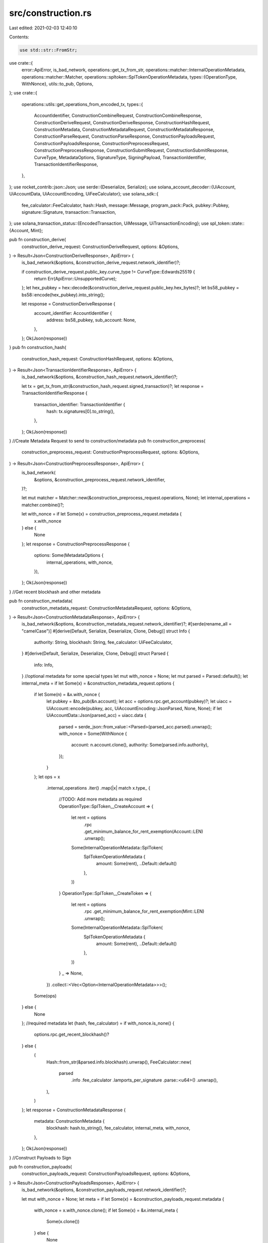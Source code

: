 src/construction.rs
===================

Last edited: 2021-02-03 12:40:10

Contents:

.. code-block:: rs

    use std::str::FromStr;

use crate::{
    error::ApiError,
    is_bad_network,
    operations::get_tx_from_str,
    operations::matcher::InternalOperationMetadata,
    operations::matcher::Matcher,
    operations::spltoken::SplTokenOperationMetadata,
    types::{OperationType, WithNonce},
    utils::to_pub,
    Options,
};
use crate::{
    operations::utils::get_operations_from_encoded_tx,
    types::{
        AccountIdentifier, ConstructionCombineRequest, ConstructionCombineResponse,
        ConstructionDeriveRequest, ConstructionDeriveResponse, ConstructionHashRequest,
        ConstructionMetadata, ConstructionMetadataRequest, ConstructionMetadataResponse,
        ConstructionParseRequest, ConstructionParseResponse, ConstructionPayloadsRequest,
        ConstructionPayloadsResponse, ConstructionPreprocessRequest,
        ConstructionPreprocessResponse, ConstructionSubmitRequest, ConstructionSubmitResponse,
        CurveType, MetadataOptions, SignatureType, SigningPayload, TransactionIdentifier,
        TransactionIdentifierResponse,
    },
};
use rocket_contrib::json::Json;
use serde::{Deserialize, Serialize};
use solana_account_decoder::{UiAccount, UiAccountData, UiAccountEncoding, UiFeeCalculator};
use solana_sdk::{
    fee_calculator::FeeCalculator, hash::Hash, message::Message, program_pack::Pack,
    pubkey::Pubkey, signature::Signature, transaction::Transaction,
};
use solana_transaction_status::{EncodedTransaction, UiMessage, UiTransactionEncoding};
use spl_token::state::{Account, Mint};

pub fn construction_derive(
    construction_derive_request: ConstructionDeriveRequest,
    options: &Options,
) -> Result<Json<ConstructionDeriveResponse>, ApiError> {
    is_bad_network(&options, &construction_derive_request.network_identifier)?;

    if construction_derive_request.public_key.curve_type != CurveType::Edwards25519 {
        return Err(ApiError::UnsupportedCurve);
    };
    let hex_pubkey = hex::decode(&construction_derive_request.public_key.hex_bytes)?;
    let bs58_pubkey = bs58::encode(hex_pubkey).into_string();

    let response = ConstructionDeriveResponse {
        account_identifier: AccountIdentifier {
            address: bs58_pubkey,
            sub_account: None,
        },
    };
    Ok(Json(response))
}
pub fn construction_hash(
    construction_hash_request: ConstructionHashRequest,
    options: &Options,
) -> Result<Json<TransactionIdentifierResponse>, ApiError> {
    is_bad_network(&options, &construction_hash_request.network_identifier)?;

    let tx = get_tx_from_str(&construction_hash_request.signed_transaction)?;
    let response = TransactionIdentifierResponse {
        transaction_identifier: TransactionIdentifier {
            hash: tx.signatures[0].to_string(),
        },
    };
    Ok(Json(response))
}
//Create Metadata Request to send to construction/metadata
pub fn construction_preprocess(
    construction_preprocess_request: ConstructionPreprocessRequest,
    options: &Options,
) -> Result<Json<ConstructionPreprocessResponse>, ApiError> {
    is_bad_network(
        &options,
        &construction_preprocess_request.network_identifier,
    )?;

    let mut matcher = Matcher::new(&construction_preprocess_request.operations, None);
    let internal_operations = matcher.combine()?;

    let with_nonce = if let Some(x) = construction_preprocess_request.metadata {
        x.with_nonce
    } else {
        None
    };
    let response = ConstructionPreprocessResponse {
        options: Some(MetadataOptions {
            internal_operations,
            with_nonce,
        }),
    };
    Ok(Json(response))
}
//Get recent blockhash and other metadata

pub fn construction_metadata(
    construction_metadata_request: ConstructionMetadataRequest,
    options: &Options,
) -> Result<Json<ConstructionMetadataResponse>, ApiError> {
    is_bad_network(&options, &construction_metadata_request.network_identifier)?;
    #[serde(rename_all = "camelCase")]
    #[derive(Default, Serialize, Deserialize, Clone, Debug)]
    struct Info {
        authority: String,
        blockhash: String,
        fee_calculator: UiFeeCalculator,
    }
    #[derive(Default, Serialize, Deserialize, Clone, Debug)]
    struct Parsed {
        info: Info,
    }
    //optional metadata for some special types
    let mut with_nonce = None;
    let mut parsed = Parsed::default();
    let internal_meta = if let Some(x) = &construction_metadata_request.options {
        if let Some(n) = &x.with_nonce {
            let pubkey = &to_pub(&n.account);
            let acc = options.rpc.get_account(pubkey)?;
            let uiacc = UiAccount::encode(pubkey, acc, UiAccountEncoding::JsonParsed, None, None);
            if let UiAccountData::Json(parsed_acc) = uiacc.data {
                parsed = serde_json::from_value::<Parsed>(parsed_acc.parsed).unwrap();
                with_nonce = Some(WithNonce {
                    account: n.account.clone(),
                    authority: Some(parsed.info.authority),
                });
            }
        };
        let ops = x
            .internal_operations
            .iter()
            .map(|x| match x.type_ {
                //TODO: Add more metadata as required
                OperationType::SplToken__CreateAccount => {
                    let rent = options
                        .rpc
                        .get_minimum_balance_for_rent_exemption(Account::LEN)
                        .unwrap();
                    Some(InternalOperationMetadata::SplToken(
                        SplTokenOperationMetadata {
                            amount: Some(rent),
                            ..Default::default()
                        },
                    ))
                }
                OperationType::SplToken__CreateToken => {
                    let rent = options
                        .rpc
                        .get_minimum_balance_for_rent_exemption(Mint::LEN)
                        .unwrap();
                    Some(InternalOperationMetadata::SplToken(
                        SplTokenOperationMetadata {
                            amount: Some(rent),
                            ..Default::default()
                        },
                    ))
                }
                _ => None,
            })
            .collect::<Vec<Option<InternalOperationMetadata>>>();
        Some(ops)
    } else {
        None
    };
    //required metadata
    let (hash, fee_calculator) = if with_nonce.is_none() {
        options.rpc.get_recent_blockhash()?
    } else {
        (
            Hash::from_str(&parsed.info.blockhash).unwrap(),
            FeeCalculator::new(
                parsed
                    .info
                    .fee_calculator
                    .lamports_per_signature
                    .parse::<u64>()
                    .unwrap(),
            ),
        )
    };
    let response = ConstructionMetadataResponse {
        metadata: ConstructionMetadata {
            blockhash: hash.to_string(),
            fee_calculator,
            internal_meta,
            with_nonce,
        },
    };
    Ok(Json(response))
}
//Construct Payloads to Sign

pub fn construction_payloads(
    construction_payloads_request: ConstructionPayloadsRequest,
    options: &Options,
) -> Result<Json<ConstructionPayloadsResponse>, ApiError> {
    is_bad_network(&options, &construction_payloads_request.network_identifier)?;

    let mut with_nonce = None;
    let meta = if let Some(x) = &construction_payloads_request.metadata {
        with_nonce = x.with_nonce.clone();
        if let Some(x) = &x.internal_meta {
            Some(x.clone())
        } else {
            None
        }
    } else {
        None
    };
    let mut matcher = Matcher::new(&construction_payloads_request.operations, meta);
    let instructions = matcher.to_instructions()?;
    let mut fee_payer = None;
    let mut fee_payer_pub = None;
    instructions.iter().for_each(|x| {
        if let Some(y) = x.accounts.iter().find(|a| a.is_signer) {
            fee_payer_pub = Some(y.pubkey.clone());
        }
    });
    if let Some(x) = &fee_payer_pub {
        fee_payer = Some(x);
    };

    let msg = if let Some(x) = with_nonce {
        Message::new_with_nonce(
            instructions,
            fee_payer,
            &to_pub(&x.account),
            &to_pub(&x.authority.unwrap()),
        )
    } else {
        Message::new(&instructions, fee_payer)
    };
    let mut tx = Transaction::new_unsigned(msg);
    //recent_blockhash is required as metadata
    if let Some(x) = &construction_payloads_request.metadata {
        let h = bs58::decode(&x.blockhash).into_vec().unwrap();
        tx.message.recent_blockhash = Hash::new(&h);
    } else {
        return Err(ApiError::BadTransactionPayload);
    }

    let v = bincode::serialize(&tx);
    if v.is_err() {
        return Err(ApiError::BadTransactionPayload);
    }
    let unsigned_transaction = bs58::encode(v.unwrap()).into_string();
    let to_be_signed = hex::encode(tx.message.serialize());
    let signing_payloads = tx
        .message
        .account_keys
        .iter()
        .enumerate()
        .map(|(i, pubk)| {
            if tx.message.is_signer(i) {
                Some(SigningPayload {
                    account_identifier: Some(AccountIdentifier {
                        address: bs58::encode(pubk.to_bytes()).into_string(),
                        sub_account: None,
                    }),
                    hex_bytes: to_be_signed.clone(),
                    signature_type: Some(SignatureType::Ed25519),
                })
            } else {
                None
            }
        })
        .take_while(|e| e.is_some())
        .collect::<Vec<Option<SigningPayload>>>();

    let response = ConstructionPayloadsResponse {
        unsigned_transaction,
        payloads: signing_payloads,
    };
    Ok(Json(response))
}

//Parse Unsigned Transaction to to Confirm Correctness

pub fn construction_parse(
    construction_parse_request: ConstructionParseRequest,
    options: &Options,
) -> Result<Json<ConstructionParseResponse>, ApiError> {
    is_bad_network(&options, &construction_parse_request.network_identifier)?;

    let tx = get_tx_from_str(&construction_parse_request.transaction)?;
    let encoded_tx = EncodedTransaction::encode(tx, UiTransactionEncoding::JsonParsed);
    let mut signers: Vec<AccountIdentifier> = vec![];
    if construction_parse_request.signed {
        if let EncodedTransaction::Json(t) = &encoded_tx {
            if let UiMessage::Parsed(m) = &t.message {
                m.account_keys.iter().for_each(|x| {
                    if x.signer == true {
                        signers.push(AccountIdentifier {
                            address: x.pubkey.to_string(),
                            sub_account: None,
                        });
                    }
                });
            }
        }
    }
    let account_identifier_signers = if signers.len() == 0 {
        None
    } else {
        Some(signers)
    };
    let (operations, _) = get_operations_from_encoded_tx(&encoded_tx, None);
    let response = ConstructionParseResponse {
        operations: operations,
        account_identifier_signers,
    };
    Ok(Json(response))
}

//combine sign

pub fn construction_combine(
    construction_combine_request: ConstructionCombineRequest,
    options: &Options,
) -> Result<Json<ConstructionCombineResponse>, ApiError> {
    is_bad_network(&options, &construction_combine_request.network_identifier)?;

    let mut tx = get_tx_from_str(&construction_combine_request.unsigned_transaction)?;
    let pubkeys = construction_combine_request
        .signatures
        .iter()
        .map(|x| {
            let p = hex::decode(&x.public_key.hex_bytes).unwrap();
            Pubkey::new(&p)
        })
        .collect::<Vec<Pubkey>>();
    let positions = tx
        .get_signing_keypair_positions(pubkeys.as_slice())
        .unwrap();
    for i in 0..positions.len() {
        tx.signatures[positions[i].unwrap()] = Signature::new(&hex::decode(
            &construction_combine_request.signatures[i].hex_bytes,
        )?);
    }
    let v = bincode::serialize(&tx);
    if v.is_err() {
        return Err(ApiError::BadTransactionPayload);
    }
    let response = ConstructionCombineResponse {
        signed_transaction: bs58::encode(v.unwrap()).into_string(),
    };
    Ok(Json(response))
}

//broadcast signed tx

pub fn construction_submit(
    construction_submit_request: ConstructionSubmitRequest,
    options: &Options,
) -> Result<Json<ConstructionSubmitResponse>, ApiError> {
    is_bad_network(&options, &construction_submit_request.network_identifier)?;
    let tx = get_tx_from_str(&construction_submit_request.signed_transaction)?;
    let signatureres = options.rpc.send_transaction(&tx);
    let signature = signatureres?;

    let response = ConstructionSubmitResponse {
        transaction_identifier: TransactionIdentifier {
            hash: signature.to_string(),
        },
    };
    Ok(Json(response))
}
#[cfg(test)]
mod tests {
    use std::{thread, time::Duration};

    use ed25519_dalek::*;
    use serde_json::json;

    use crate::{consts, create_rpc_client, types::*};

    //live debug tests on devnet
    //TODO: remove hardcoded keys

    use super::*;

    fn source() -> String {
        "HJGPMwVuqrbm7BDMeA3shLkqdHUru337fgytM7HzqTnH".to_string()
    }
    fn dest() -> String {
        "CgVKbBwogjaqtGtPLkMBSkhwtkTMLVdSdHM5cWzyxT5n".to_string()
    }

    fn main_account_keypair() -> Keypair {
        let privkey =
            hex::decode("cb1a134c296fbf309d78fe9378c18bc129e5045fbe92d2ad8577ccc84689d4ef")
                .unwrap();
        let public =
            hex::decode("f22742d48ce6eeb0c062237b04a5b7f57bfeb8803e9287cd8a112320860e307a")
                .unwrap();

        let secret = ed25519_dalek::SecretKey::from_bytes(&privkey).unwrap();
        let pubkey = ed25519_dalek::PublicKey::from_bytes(&public).unwrap();
        let keypair = ed25519_dalek::Keypair {
            secret: secret,
            public: pubkey,
        };
        keypair
    }

    #[test]
    #[ignore]
    fn test_token_bulk() {
        let (k, p) = new_throwaway_signer();
        let (k2, p2) = new_throwaway_signer();

        let parsed = constructions_pipe(
            vec![
                Operation {
                    operation_identifier: OperationIdentifier {
                        index: 0,
                        network_index: None,
                    },
                    related_operations: None,
                    status: None,
                    account: None,
                    amount: None,
                    type_: OperationType::SplToken__CreateToken,
                    metadata: Some(json!({
                        "mint": p.to_string(),
                        "source": source()
                    })),
                },
                Operation {
                    operation_identifier: OperationIdentifier {
                        index: 1,
                        network_index: None,
                    },
                    related_operations: None,
                    status: None,
                    account: None,
                    amount: None,
                    type_: OperationType::SplToken__CreateAccount,
                    metadata: Some(json!({
                        "mint": p.to_string(),
                        "source": source(),
                        "destination": p2.to_string(),
                    })),
                },
                Operation {
                    operation_identifier: OperationIdentifier {
                        index: 2,
                        network_index: None,
                    },
                    related_operations: None,
                    status: None,
                    account: None,
                    amount: None,
                    type_: OperationType::SplToken__MintTo,
                    metadata: Some(json!({
                        "mint": p.to_string(),
                        "source": p2.to_string(),
                        "authority": source(),
                        "amount": 1000,
                    })),
                },
            ],
            vec![&main_account_keypair(), &k, &k2],
            None,
        );
    }
    #[test]
    #[ignore]
    fn test_construction_transfer() {
        let parsed = constructions_pipe(
            vec![
                Operation {
                    operation_identifier: OperationIdentifier {
                        index: 0,
                        network_index: None,
                    },
                    related_operations: None,
                    status: None,
                    account: None,
                    amount: None,
                    type_: OperationType::System__Transfer,
                    metadata: Some(json!({
                        "source": source(),
                        "destination": dest(),
                        "lamports": 10000,
                    })),
                },
                Operation {
                    operation_identifier: OperationIdentifier {
                        index: 1,
                        network_index: None,
                    },
                    related_operations: None,
                    status: None,
                    account: None,
                    amount: None,
                    type_: OperationType::System__Transfer,
                    metadata: Some(json!({
                        "source": source(),
                        "destination": dest(),
                        "lamports": 10000,
                    })),
                },
            ],
            vec![&main_account_keypair()],
            None,
        );
    }
    #[test]
    #[ignore]
    fn test_token_transfer_rosetta_style() {
        let rpc = create_rpc_client("https://devnet.solana.com".to_string());
        let parsed = constructions_pipe(
            vec![
                Operation {
                    operation_identifier: OperationIdentifier {
                        index: 10,
                        network_index: None,
                    },
                    related_operations: None,
                    status: None,
                    account: Some(AccountIdentifier {
                        address: "95Dq3sXa3omVjiyxBSD6UMrzPYdmyu6CFCw5wS4rhqgV".to_string(),
                        sub_account: None,
                    }),
                    amount: Some(Amount {
                        value: "-0.01".to_string(),
                        currency: Currency {
                            symbol: "3fJRYbtSYZo9SYhwgUBn2zjG98ASy3kuUEnZeHJXqREr".to_string(),
                            decimals: 2,
                            metadata: None,
                        },
                    }),
                    type_: OperationType::SplToken__Transfer,
                    metadata: Some(json!({
                        "authority": source(),
                    })),
                },
                Operation {
                    operation_identifier: OperationIdentifier {
                        index: 11,
                        network_index: None,
                    },
                    related_operations: None,
                    status: None,
                    account: Some(AccountIdentifier {
                        address: "GyUjMMeZH3PVXp4tk5sR8LgnVaLTvCPipQ3dQY74k75L".to_string(),
                        sub_account: None,
                    }),
                    amount: Some(Amount {
                        value: "0.01".to_string(),
                        currency: Currency {
                            symbol: "3fJRYbtSYZo9SYhwgUBn2zjG98ASy3kuUEnZeHJXqREr".to_string(),
                            decimals: 2,
                            metadata: None,
                        },
                    }),
                    type_: OperationType::SplToken__Transfer,
                    metadata: Some(json!({
                        "authority": source(),
                    })),
                },
            ],
            vec![&main_account_keypair()],
            None,
        );
    }

    #[test]
    #[ignore]
    fn test_nonce_accounts() {
        let (k, p) = new_throwaway_signer();
        let parsed = constructions_pipe(
            vec![Operation {
                operation_identifier: OperationIdentifier {
                    index: 0,
                    network_index: None,
                },
                related_operations: None,
                status: None,
                account: None,
                amount: None,
                type_: OperationType::System__CreateNonceAccount,
                metadata: Some(json!({
                    "source": source(),
                    "destination": p.to_string()
                })),
            }],
            vec![&main_account_keypair(), &k],
            None,
        );
        thread::sleep(Duration::from_secs(20));
        let parsed = constructions_pipe(
            vec![Operation {
                operation_identifier: OperationIdentifier {
                    index: 1,
                    network_index: None,
                },
                related_operations: None,
                status: None,
                account: None,
                amount: None,
                type_: OperationType::System__Transfer,
                metadata: Some(json!({
                    "source": source(),
                    "destination": dest(),
                    "lamports": 1000,
                })),
            }],
            vec![&main_account_keypair()],
            Some(p.to_string()),
        );
        thread::sleep(Duration::from_secs(20));
        let parsed = constructions_pipe(
            vec![Operation {
                operation_identifier: OperationIdentifier {
                    index: 1,
                    network_index: None,
                },
                related_operations: None,
                status: None,
                account: None,
                amount: None,
                type_: OperationType::System__WithdrawFromNonce,
                metadata: Some(json!({
                    "source": p.to_string(),
                    "destination": source(),
                    "lamports": 1000,
                })),
            }],
            vec![&main_account_keypair(), &k],
            Some(p.to_string()),
        );
    }

    #[test]
    #[ignore]
    fn test_stake_accounts() {
        let (k, p) = new_throwaway_signer();
        let (k2, p2) = new_throwaway_signer();

        let parsed = constructions_pipe(
            vec![
                Operation {
                    operation_identifier: OperationIdentifier {
                        index: 1,
                        network_index: None,
                    },
                    related_operations: None,
                    status: None,
                    account: None,
                    amount: None,
                    type_: OperationType::Stake__CreateAccount,
                    metadata: Some(json!({
                        "source": source(),
                        "lamports": 1000000000,
                        "lockup": {
                            "epoch": 0,
                            "unix_timestamp": 0,
                            "custodian": source(),
                        },
                        "destination": p.to_string()
                    })),
                },
                Operation {
                    operation_identifier: OperationIdentifier {
                        index: 2,
                        network_index: None,
                    },
                    related_operations: None,
                    status: None,
                    account: None,
                    amount: None,
                    type_: OperationType::Stake__Delegate,
                    metadata: Some(json!({
                        "source": source(),
                        "destination": p.to_string(),
                        "vote_pubkey": "5MMCR4NbTZqjthjLGywmeT66iwE9J9f7kjtxzJjwfUx2".to_string()
                    })),
                },
                Operation {
                    operation_identifier: OperationIdentifier {
                        index: 3,
                        network_index: None,
                    },
                    related_operations: None,
                    status: None,
                    account: None,
                    amount: None,
                    type_: OperationType::Stake__Split,
                    metadata: Some(json!({
                        "source": p.to_string(),
                        "authority": source(),
                        "lamports": 500000000,
                        "destination": p2.to_string()
                    })),
                },
                Operation {
                    operation_identifier: OperationIdentifier {
                        index: 4,
                        network_index: None,
                    },
                    related_operations: None,
                    status: None,
                    account: None,
                    amount: None,
                    type_: OperationType::Stake__Merge,
                    metadata: Some(json!({
                        "source": p2.to_string(),
                        "authority": source(),
                        "destination": p.to_string()
                    })),
                },
                Operation {
                    operation_identifier: OperationIdentifier {
                        index: 5,
                        network_index: None,
                    },
                    related_operations: None,
                    status: None,
                    account: None,
                    amount: None,
                    type_: OperationType::Stake__SetLockup,
                    metadata: Some(json!({
                        "stake_pubkey": p.to_string(),
                        "source": source(),
                        "lockup": {
                            "epoch": 420,
                        }
                    })),
                },
                Operation {
                    operation_identifier: OperationIdentifier {
                        index: 5,
                        network_index: None,
                    },
                    related_operations: None,
                    status: None,
                    account: None,
                    amount: None,
                    type_: OperationType::Stake__Authorize,
                    metadata: Some(json!({
                        "staker": p2.to_string(),
                        "withdrawer": p2.to_string(),
                        "source": source(),
                        "stake_pubkey": p.to_string()
                    })),
                },
            ],
            vec![&main_account_keypair(), &k, &k2],
            None,
        );
    }
    #[test]
    #[ignore]
    fn stake_withdraw_deactivate() {
        let parsed = constructions_pipe(
            vec![
                /*
                Operation {
                    operation_identifier: OperationIdentifier {
                        index: 6,
                        network_index: None,
                    },
                    related_operations: None,
                    status: None,
                    account: None,
                    amount: None,
                    type_: OperationType::Stake__Deactivate,
                    metadata: Some(json!({
                        "source": source(),
                        "destination": "7pLKwSRmAR3pN3PkBnssm142Pg4Daj86WkWrnGC3Uh7h".to_string()
                    })),
                },*/
                Operation {
                    operation_identifier: OperationIdentifier {
                        index: 6,
                        network_index: None,
                    },
                    related_operations: None,
                    status: None,
                    account: None,
                    amount: None,
                    type_: OperationType::Stake__Withdraw,
                    metadata: Some(json!({
                        "source": "7pLKwSRmAR3pN3PkBnssm142Pg4Daj86WkWrnGC3Uh7h".to_string(),
                        "withdrawer": source(),
                        "destination": source(),
                        "lamports": 350000
                    })),
                },
            ],
            vec![&main_account_keypair()],
            None,
        );
    }

    #[test]
    #[ignore]
    fn stake_setlockup() {
        let parsed = constructions_pipe(
            vec![Operation {
                operation_identifier: OperationIdentifier {
                    index: 6,
                    network_index: None,
                },
                related_operations: None,
                status: None,
                account: None,
                amount: None,
                type_: OperationType::Stake__SetLockup,
                metadata: Some(json!({
                    "destination": "7pLKwSRmAR3pN3PkBnssm142Pg4Daj86WkWrnGC3Uh7h".to_string(),
                    "source": source(),
                    "lockup": {
                        "epoch": 0,
                        "unix_timestamp": 100,
                        "custodian": source(),
                    }
                })),
            }],
            vec![&main_account_keypair()],
            None,
        );
    }
    #[test]
    #[ignore]
    fn test_token_transfer() {
        let rpc = create_rpc_client("https://devnet.solana.com".to_string());
        let parsed = constructions_pipe(
            vec![Operation {
                operation_identifier: OperationIdentifier {
                    index: 0,
                    network_index: None,
                },
                related_operations: None,
                status: None,
                account: None,
                amount: None,
                type_: OperationType::SplToken__Transfer,
                metadata: Some(json!({
                    "authority": source(),
                    "source": "95Dq3sXa3omVjiyxBSD6UMrzPYdmyu6CFCw5wS4rhqgV",
                    "destination": "GyUjMMeZH3PVXp4tk5sR8LgnVaLTvCPipQ3dQY74k75L",
                    "amount": "10",
                    "decimals": 2,
                    "mint": "3fJRYbtSYZo9SYhwgUBn2zjG98ASy3kuUEnZeHJXqREr",
                })),
            }],
            vec![&main_account_keypair()],
            None,
        );
    }

    fn new_throwaway_signer() -> (Keypair, solana_sdk::pubkey::Pubkey) {
        let keypair = solana_sdk::signature::Keypair::new();
        let pubkey = solana_sdk::signature::Signer::pubkey(&keypair);
        (
            ed25519_dalek::Keypair::from_bytes(&keypair.to_bytes()).unwrap(),
            pubkey,
        )
    }
    #[test]
    #[ignore]
    fn test_construction_create_assoc_acc() {
        //wont create anymore coz already created change mint address

        let parsed = constructions_pipe(
            vec![Operation {
                operation_identifier: OperationIdentifier {
                    index: 0,
                    network_index: None,
                },
                related_operations: None,
                status: None,
                account: None,
                amount: None,
                type_: OperationType::SplToken__CreateAssocAccount,
                metadata: Some(json!({
                    "source": source(),
                    "mint": "3fJRYbtSYZo9SYhwgUBn2zjG98ASy3kuUEnZeHJXqREr".to_string(),
                })),
            }],
            vec![],
            None,
        );
    }

    fn constructions_pipe(
        operations: Vec<Operation>,
        mut keypairs: Vec<&Keypair>,
        nonce: Option<String>,
    ) -> ConstructionParseResponse {
        let rpc = create_rpc_client("https://devnet.solana.com".to_string());

        let options = Options {
            rpc: rpc,
            network: "devnet".to_string(),
        };
        let network_identifier = NetworkIdentifier {
            blockchain: consts::BLOCKCHAIN.to_string(),
            network: "devnet".to_string(),
            sub_network_identifier: None,
        };
        let prepmeta = if let Some(x) = nonce {
            Some(ConstructionPreprocessRequestMetadata {
                with_nonce: Some(WithNonce {
                    account: x,
                    authority: None,
                }),
            })
        } else {
            None
        };
        let preproess = construction_preprocess(
            ConstructionPreprocessRequest {
                network_identifier: network_identifier.clone(),
                operations: operations.clone(),
                metadata: prepmeta,
            },
            &options,
        )
        .unwrap();
        println!("Preproess {:?} \n\n", &preproess.options);

        let metadata = construction_metadata(
            ConstructionMetadataRequest {
                network_identifier: network_identifier.clone(),
                options: preproess.into_inner().options,
            },
            &options,
        )
        .unwrap();
        println!("Metadata {:?} \n\n", metadata);
        let payloads = construction_payloads(
            ConstructionPayloadsRequest {
                network_identifier: network_identifier.clone(),
                operations: operations,
                metadata: Some(metadata.into_inner().metadata),
            },
            &options,
        )
        .unwrap();
        println!("Payloads {:?} \n\n", payloads);
        let parsed = construction_parse(
            ConstructionParseRequest {
                network_identifier: network_identifier.clone(),
                signed: false,
                transaction: payloads.clone().unsigned_transaction,
            },
            &options,
        )
        .unwrap();
        println!("Parsed {:?} \n\n", parsed);
        let signatures = payloads
            .clone()
            .payloads
            .iter()
            .enumerate()
            .map(|(i, y)| {
                let x = y.clone().unwrap();
                crate::types::Signature {
                    signing_payload: SigningPayload {
                        hex_bytes: x.hex_bytes.clone(),
                        account_identifier: None,
                        signature_type: Some(SignatureType::Ed25519),
                    },
                    public_key: crate::types::PublicKey {
                        hex_bytes: hex::encode(&keypairs[i].public.as_bytes()),
                        curve_type: CurveType::Edwards25519,
                    },
                    signature_type: SignatureType::Ed25519,
                    hex_bytes: sign_msg(&keypairs[i], &x.hex_bytes),
                }
            })
            .collect::<Vec<crate::types::Signature>>();
        println!("Signatures {:?} \n\n", signatures);
        let combined = construction_combine(
            ConstructionCombineRequest {
                network_identifier: network_identifier.clone(),
                unsigned_transaction: payloads.clone().unsigned_transaction,
                signatures: signatures,
            },
            &options,
        )
        .unwrap();
        println!("Signed TX: {:?} \n\n", combined.signed_transaction.clone());

        let submited = construction_submit(
            ConstructionSubmitRequest {
                network_identifier: network_identifier.clone(),
                signed_transaction: combined.signed_transaction.clone(),
            },
            &options,
        );
        println!(
            "Broadcasted TX Hash: {:?} \n\n",
            submited.unwrap().clone().transaction_identifier.hash
        );
        return parsed.into_inner();
    }
    fn sign_msg(keypair: &Keypair, s: &str) -> String {
        let msg = hex::decode(s).unwrap();
        let signature = keypair.sign(&msg);
        hex::encode(signature.to_bytes())
    }
}


